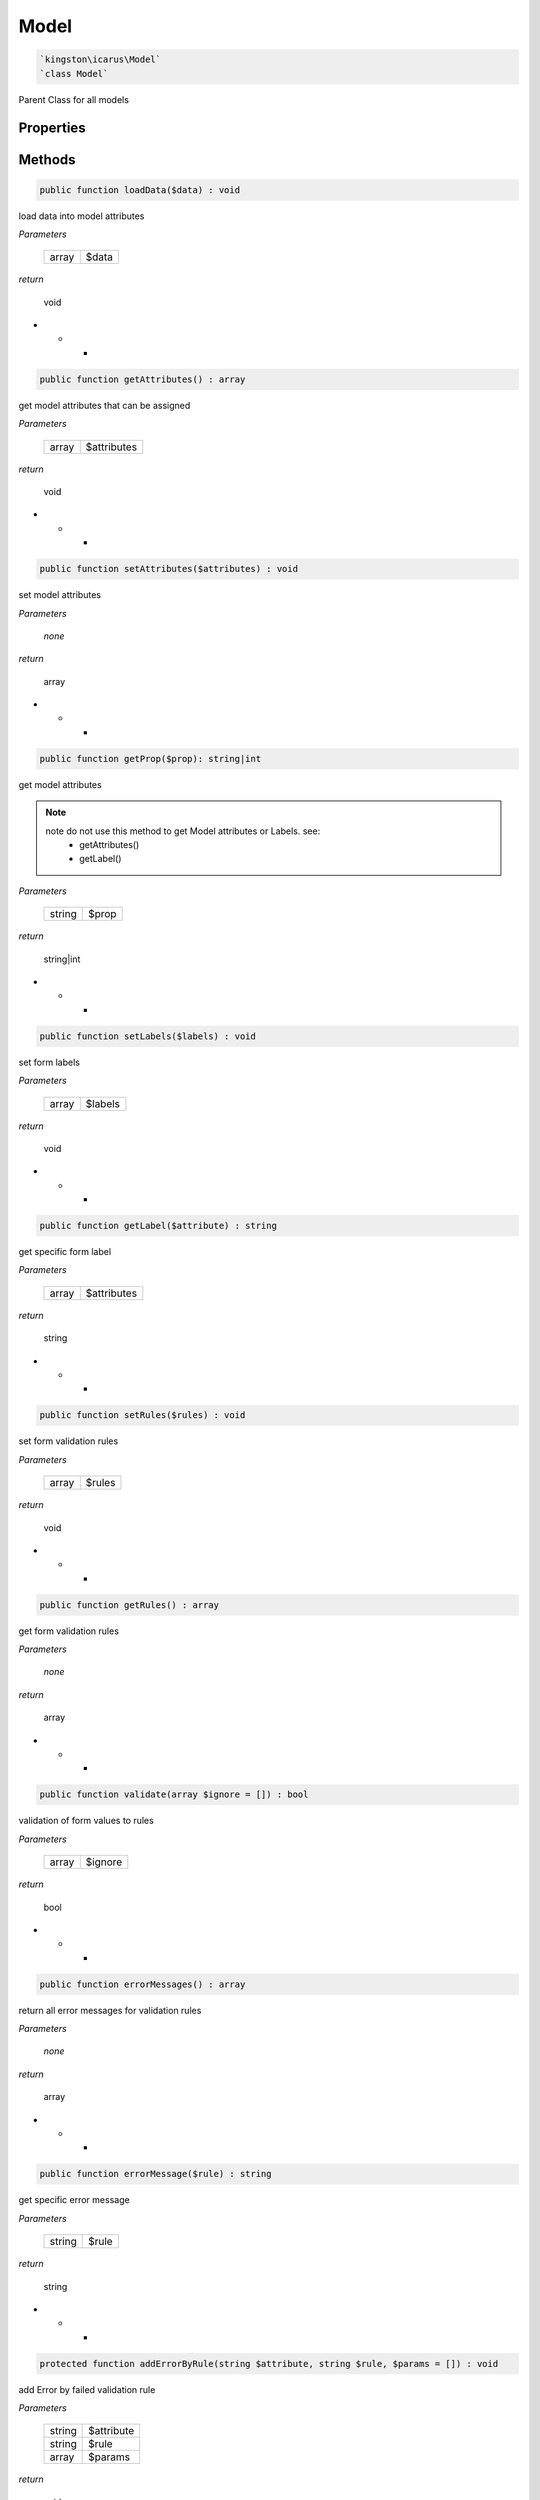 Model
=====

.. code-block:: console

  `kingston\icarus\Model`
  `class Model`

Parent Class for all models


Properties
----------

+--------------------+----------------------------------------+------------------------------------------------------------+
| const string       | RULE_REQUIRED                          | required field validation rule                             |
+--------------------+----------------------------------------+------------------------------------------------------------+
| const string       | RULE_EMAIL                             | email field validation rule                                |
+--------------------+----------------------------------------+------------------------------------------------------------+
| const string       | RULE_MIN                               | minimum field characters validation rule                   |
+--------------------+----------------------------------------+------------------------------------------------------------+
| const string       | RULE_MAX                               | maximum field characters validation rule                              |
+--------------------+----------------------------------------+------------------------------------------------------------+
| const string       | RULE_MATCH                             | matching field validation rule                             |
+--------------------+----------------------------------------+------------------------------------------------------------+
| const string       | RULE_UNIQUE                            | unique field validation rule                               |
+--------------------+----------------------------------------+------------------------------------------------------------+
| array             | $errors                                 | validation errors                                          |
+--------------------+----------------------------------------+------------------------------------------------------------+
| array             | $attributes                             | model attributes                                           |
+--------------------+----------------------------------------+------------------------------------------------------------+
| array             | $labels                                 | form labels                                                |
+--------------------+----------------------------------------+------------------------------------------------------------+
| array             | $rules                                  | validation rules                                           |
+--------------------+----------------------------------------+------------------------------------------------------------+

Methods
-------


.. code-block:: console

    public function loadData($data) : void

load data into model attributes

*Parameters*

  +--------------------+--------------------+
  | array              | $data              | 
  +--------------------+--------------------+


*return*

    void

* * *

.. code-block:: console

    public function getAttributes() : array

get model attributes that can be assigned

*Parameters*

  +--------------------+--------------------+
  | array              | $attributes        | 
  +--------------------+--------------------+


*return*

    void

* * *

.. code-block:: console

    public function setAttributes($attributes) : void

set model attributes

*Parameters*

  *none*


*return*

    array

* * *

.. code-block:: console

    public function getProp($prop): string|int

get model attributes

.. note::

   note do not use this method to get Model attributes or Labels. see:
        - getAttributes()
        - getLabel()

*Parameters*
  
  +--------------------+--------------------+
  | string             | $prop              | 
  +--------------------+--------------------+


*return*

    string|int

* * *

.. code-block:: console

    public function setLabels($labels) : void

set form labels

*Parameters*

  +--------------------+--------------------+
  | array              | $labels            | 
  +--------------------+--------------------+


*return*

    void

* * *

.. code-block:: console

    public function getLabel($attribute) : string

get specific form label

*Parameters*

  +--------------------+--------------------+
  | array              | $attributes        | 
  +--------------------+--------------------+


*return*

    string

* * *

.. code-block:: console

    public function setRules($rules) : void

set form validation rules

*Parameters*

  +--------------------+--------------------+
  | array              | $rules             | 
  +--------------------+--------------------+


*return*

    void

* * *

.. code-block:: console

    public function getRules() : array

get form validation rules

*Parameters*

  *none*


*return*

    array

* * *

.. code-block:: console

    public function validate(array $ignore = []) : bool

validation of form values to rules

*Parameters*

  +--------------------+--------------------+
  | array              | $ignore            | 
  +--------------------+--------------------+


*return*

    bool

* * *

.. code-block:: console

    public function errorMessages() : array

return all error messages for validation rules

*Parameters*

  *none*


*return*

    array

* * *

.. code-block:: console

    public function errorMessage($rule) : string

get specific error message

*Parameters*

  +--------------------+--------------------+
  | string             | $rule              | 
  +--------------------+--------------------+


*return*

    string

* * *

.. code-block:: console

    protected function addErrorByRule(string $attribute, string $rule, $params = []) : void

add Error by failed validation rule

*Parameters*

  +--------------------+--------------------+
  | string             | $attribute         | 
  +--------------------+--------------------+
  | string             | $rule              | 
  +--------------------+--------------------+
  | array              | $params            | 
  +--------------------+--------------------+


*return*

    void

* * *

.. code-block:: console

    public function addError(string $attribute, string $message) : void

add error message to list of accrued errors during validation

*Parameters*

  +--------------------+--------------------+
  | array              | $attribute         | 
  +--------------------+--------------------+
  | string             | $message           | 
  +--------------------+--------------------+


*return*

    void

* * *

.. code-block:: console

    public function hasError($attribute) : bool

check if attribute has error

*Parameters*

  +--------------------+--------------------+
  | string             | $attribute         | 
  +--------------------+--------------------+


*return*

    bool



.. code-block:: console

    public function getFirstError($attribute) : string

get first error

*Parameters*

  +--------------------+--------------------+
  | string             | $attribute         | 
  +--------------------+--------------------+


*return*

    string

* * ** * *